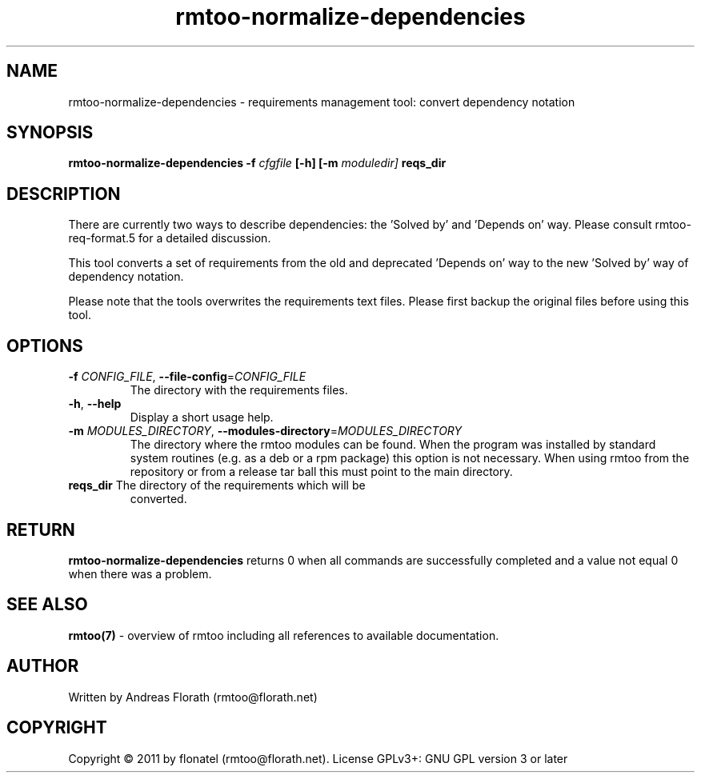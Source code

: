 .\" 
.\" Man page for rmtoo-normalize-dependencies
.\"
.\" This is free documentation; you can redistribute it and/or
.\" modify it under the terms of the GNU General Public License as
.\" published by the Free Software Foundation; either version 3 of
.\" the License, or (at your option) any later version.
.\"
.\" The GNU General Public License's references to "object code"
.\" and "executables" are to be interpreted as the output of any
.\" document formatting or typesetting system, including
.\" intermediate and printed output.
.\"
.\" This manual is distributed in the hope that it will be useful,
.\" but WITHOUT ANY WARRANTY; without even the implied warranty of
.\" MERCHANTABILITY or FITNESS FOR A PARTICULAR PURPOSE.  See the
.\" GNU General Public License for more details.
.\"
.\" (c) 2011 by flonatel (rmtoo@florath.net)
.\"
.TH rmtoo-normalize-dependencies 1 2011-02-08 "User Commands" "Requirements Management"
.SH NAME
rmtoo-normalize-dependencies \- requirements management tool: convert dependency notation
.SH SYNOPSIS
.B rmtoo-normalize-dependencies
.B \-f
.I cfgfile
.B [\-h]
.B [\-m
.I moduledir]
.B reqs_dir
.SH DESCRIPTION
There are currently two ways to describe dependencies: the 'Solved by'
and 'Depends on' way.  Please consult rmtoo-req-format.5 for a
detailed discussion.
.P
This tool converts a set of requirements from the old and
deprecated 'Depends on' way to the new 'Solved by' way of dependency
notation. 
.P
Please note that the tools overwrites the requirements text
files. Please first backup the original files before using this tool.
.SH OPTIONS
.TP
\fB\-f\fR \fICONFIG_FILE\fR, \fB\-\-file-config\fR=\fICONFIG_FILE\fR
The directory with the requirements files.
.TP
\fB\-h\fR, \fB\-\-help\fR
Display a short usage help.
.TP
\fB\-m\fR \fIMODULES_DIRECTORY\fR, \fB\-\-modules-directory\fR=\fIMODULES_DIRECTORY\fR
The directory where the rmtoo modules can be found.  When the program
was installed by standard system routines (e.g. as a deb or a rpm
package) this option is not necessary.  When using rmtoo from the
repository or from a release tar ball this must point to the main
directory.
.TP
\fBreqs_dir\fR The directory of the requirements which will be
converted.
.SH RETURN
.B rmtoo-normalize-dependencies
returns 0 when all commands are successfully completed and a value not
equal 0 when there was a problem.
.SH "SEE ALSO"
.B rmtoo(7)
- overview of rmtoo including all references to available documentation. 
.SH AUTHOR
Written by Andreas Florath (rmtoo@florath.net)
.SH COPYRIGHT
Copyright \(co 2011 by flonatel (rmtoo@florath.net).
License GPLv3+: GNU GPL version 3 or later



